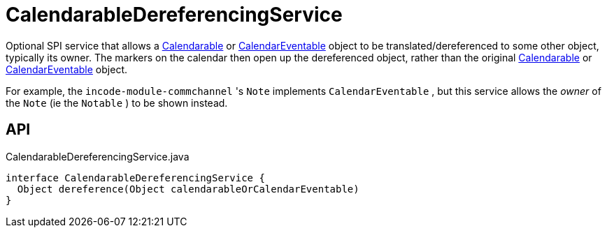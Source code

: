 = CalendarableDereferencingService
:Notice: Licensed to the Apache Software Foundation (ASF) under one or more contributor license agreements. See the NOTICE file distributed with this work for additional information regarding copyright ownership. The ASF licenses this file to you under the Apache License, Version 2.0 (the "License"); you may not use this file except in compliance with the License. You may obtain a copy of the License at. http://www.apache.org/licenses/LICENSE-2.0 . Unless required by applicable law or agreed to in writing, software distributed under the License is distributed on an "AS IS" BASIS, WITHOUT WARRANTIES OR  CONDITIONS OF ANY KIND, either express or implied. See the License for the specific language governing permissions and limitations under the License.

Optional SPI service that allows a xref:refguide:extensions:index/fullcalendar/applib/Calendarable.adoc[Calendarable] or xref:refguide:extensions:index/fullcalendar/applib/CalendarEventable.adoc[CalendarEventable] object to be translated/dereferenced to some other object, typically its owner. The markers on the calendar then open up the dereferenced object, rather than the original xref:refguide:extensions:index/fullcalendar/applib/Calendarable.adoc[Calendarable] or xref:refguide:extensions:index/fullcalendar/applib/CalendarEventable.adoc[CalendarEventable] object.

For example, the `incode-module-commchannel` 's `Note` implements `CalendarEventable` , but this service allows the _owner_ of the `Note` (ie the `Notable` ) to be shown instead.

== API

[source,java]
.CalendarableDereferencingService.java
----
interface CalendarableDereferencingService {
  Object dereference(Object calendarableOrCalendarEventable)
}
----

